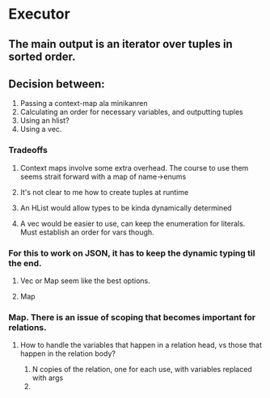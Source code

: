 * Executor
** The main output is an iterator over tuples in sorted order.
** Decision between:
1) Passing a context-map ala minikanren
2) Calculating an order for necessary variables, and outputting tuples
3) Using an hlist?
4) Using a vec.
*** Tradeoffs
**** Context maps involve some extra overhead. The course to use them seems strait forward with a map of name->enums
**** It's not clear to me how to create tuples at runtime
**** An HList would allow types to be kinda dynamically determined
**** A vec would be easier to use, can keep the enumeration for literals. Must establish an order for vars though.
*** For this to work on JSON, it has to keep the dynamic typing til the end. 
**** Vec or Map seem like the best options.
**** Map 
*** Map. There is an issue of scoping that becomes important for relations.
**** How to handle the variables that happen in a relation head, vs those that happen in the relation body?
1) N copies of the relation, one for each use, with variables replaced with args
2) 


